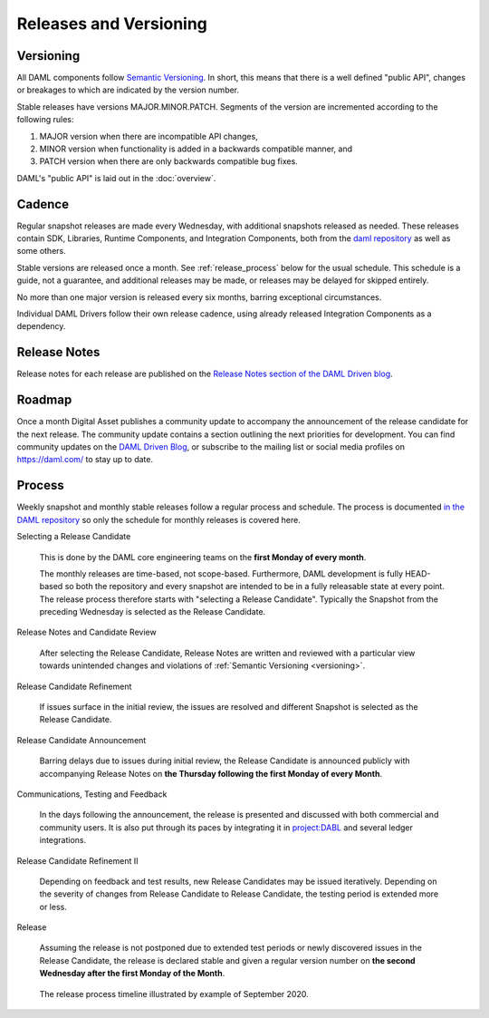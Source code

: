 .. Copyright (c) 2020 Digital Asset (Switzerland) GmbH and/or its affiliates. All rights reserved.
.. SPDX-License-Identifier: Apache-2.0

Releases and Versioning
=======================

.. _versioning:

Versioning
----------

All DAML components follow `Semantic Versioning <https://semver.org/>`_. In short, this means that there is a well defined "public API", changes or breakages to which are indicated by the version number.

Stable releases have versions MAJOR.MINOR.PATCH. Segments of the version are incremented according to the following rules:

#. MAJOR version when there are incompatible API changes,
#. MINOR version when functionality is added in a backwards compatible manner, and
#. PATCH version when there are only backwards compatible bug fixes.

DAML's "public API" is laid out in the :doc:`overview`.

Cadence
-------

Regular snapshot releases are made every Wednesday, with additional snapshots released as needed. These releases contain SDK, Libraries, Runtime Components, and Integration Components, both from the `daml repository <https://github.com/digital-asset/daml>`_ as well as some others.

Stable versions are released once a month. See :ref:`release_process` below for the usual schedule. This schedule is a guide, not a guarantee, and additional releases may be made, or releases may be delayed for skipped entirely. 

No more than one major version is released every six months, barring exceptional circumstances.

Individual DAML Drivers follow their own release cadence, using already released Integration Components as a dependency.

.. _release-notes:

Release Notes
-------------

Release notes for each release are published on the `Release Notes section of the DAML Driven blog <https://daml.com/release-notes/>`_.

.. _roadmap:

Roadmap
-------

Once a month Digital Asset publishes a community update to accompany the announcement of the release candidate for the next release. The community update contains a section outlining the next priorities for development. You can find community updates on the `DAML Driven Blog <https://daml.com/daml-driven>`_, or subscribe to the mailing list or social media profiles on `https://daml.com/ <https://daml.com/>`_ to stay up to date.

.. _release_process:

Process
-------

Weekly snapshot and monthly stable releases follow a regular process and schedule. The process is documented `in the DAML repository <https://github.com/digital-asset/daml/blob/master/release/RELEASE.md>`_ so only the schedule for monthly releases is covered here.

Selecting a Release Candidate

  This is done by the DAML core engineering teams on the **first Monday of every month**.

  The monthly releases are time-based, not scope-based. Furthermore, DAML development is fully HEAD-based so both the repository and every snapshot are intended to be in a fully releasable state at every point. The release process therefore starts with "selecting a Release Candidate". Typically the Snapshot from the preceding Wednesday is selected as the Release Candidate.

Release Notes and Candidate Review

  After selecting the Release Candidate, Release Notes are written and reviewed with a particular view towards unintended changes and violations of :ref:`Semantic Versioning <versioning>`.

Release Candidate Refinement

  If issues surface in the initial review, the issues are resolved and different Snapshot is selected as the Release Candidate.

Release Candidate Announcement

  Barring delays due to issues during initial review, the Release Candidate is announced publicly with accompanying  Release Notes on **the Thursday following the first Monday of every Month**.

Communications, Testing and Feedback

  In the days following the announcement, the release is presented and discussed with both commercial and community users. It is also put through its paces by integrating it in `project:DABL <https://projectdabl.com>`_ and several ledger integrations. 

Release Candidate Refinement II

  Depending on feedback and test results, new Release Candidates may be issued iteratively. Depending on the severity of changes from Release Candidate to Release Candidate, the testing period is extended more or less.

Release

  Assuming the release is not postponed due to extended test periods or newly discovered issues in the Release Candidate, the release is declared stable and given a regular version number on **the second Wednesday after the first Monday of the Month**.

.. figure:: release-timeline.png
  
  The release process timeline illustrated by example of September 2020.
